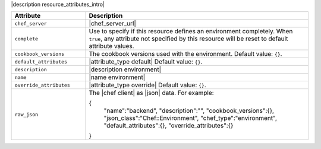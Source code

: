 .. The contents of this file are included in multiple topics.
.. This file should not be changed in a way that hinders its ability to appear in multiple documentation sets.

|description resource_attributes_intro|

.. list-table::
   :widths: 150 450
   :header-rows: 1

   * - Attribute
     - Description
   * - ``chef_server``
     - |chef_server_url|
   * - ``complete``
     - Use to specify if this resource defines an environment completely. When ``true``, any attribute not specified by this resource will be reset to default attribute values.
   * - ``cookbook_versions``
     - The cookbook versions used with the environment. Default value: ``{}``.
   * - ``default_attributes``
     - |attribute_type default| Default value: ``{}``.
   * - ``description``
     - |description environment|
   * - ``name``
     - |name environment|
   * - ``override_attributes``
     - |attribute_type override| Default value: ``{}``.
   * - ``raw_json``
     - The |chef client| as |json| data. For example:
       
       .. code-block:: javascript
       
       {
         "name":"backend",
         "description":"",
         "cookbook_versions":{},
         "json_class":"Chef::Environment",
         "chef_type":"environment",
         "default_attributes":{},
         "override_attributes":{}
       }

